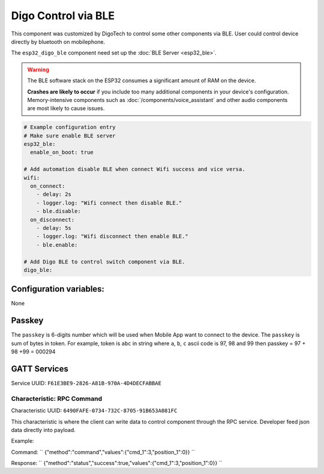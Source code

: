 Digo Control via BLE
====================

.. seo::
    :description: Instructions for setting up Improv via BLE in ESPHome with Digo additional setting.
    :image: improv-social.png

This component was customized by DigoTech to control some other components via BLE. 
User could control device directly by bluetooth on mobilephone. 

The ``esp32_digo_ble`` component need set up the :doc:`BLE Server <esp32_ble>`.

.. warning::

    The BLE software stack on the ESP32 consumes a significant amount of RAM on the device.
    
    **Crashes are likely to occur** if you include too many additional components in your device's
    configuration. Memory-intensive components such as :doc:`/components/voice_assistant` and other
    audio components are most likely to cause issues.

.. code-block:: yaml

    # Example configuration entry
    # Make sure enable BLE server
    esp32_ble:
      enable_on_boot: true 

    # Add automation disable BLE when connect Wifi success and vice versa.
    wifi:
      on_connect:
        - delay: 2s
        - logger.log: "Wifi connect then disable BLE."
        - ble.disable:
      on_disconnect:
        - delay: 5s
        - logger.log: "Wifi disconnect then enable BLE."
        - ble.enable:

    # Add Digo BLE to control switch component via BLE.
    digo_ble:


Configuration variables:
------------------------

None

Passkey
-------------
The ``passkey`` is 6-digits number which will be used when Mobile App want to connect to the device. The ``passkey`` is sum of bytes in token.
For example, token is ``abc`` in string where ``a``, ``b``, ``c`` ascii code is 97, 98 and 99 then passkey = 97 + 98 +99 = 000294

GATT Services
-------------

Service UUID: ``F61E3BE9-2826-A81B-970A-4D4DECFABBAE``
    
Characteristic: RPC Command
***************************

Characteristic UUID: ``6490FAFE-0734-732C-8705-91B653A081FC``

This characteristic is where the client can write data to control component through the RPC service. Developer feed json data directly into payload.

Example:

Command:
``
{"method":"command","values":{"cmd_1":3,"position_1":0}}
``

Response:
``
{"method":"status","success":true,"values":{"cmd_1":3,"position_1":0}}
``


